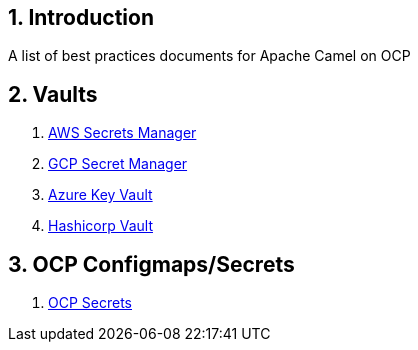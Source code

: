 :icons: font
:numbered:
:title: Apache Camel on OCP Best practices
ifdef::env-github[:outfilesuffix: .adoc]

== Introduction

A list of best practices documents for Apache Camel on OCP

== Vaults

. xref:aws-secrets-manager-vault.adoc[AWS Secrets Manager]
. xref:gcp-secret-manager-vault.adoc[GCP Secret Manager]
. xref:azure-key-vault.adoc[Azure Key Vault]
. xref:hashicorp-vault.adoc[Hashicorp Vault]

== OCP Configmaps/Secrets

. xref:ocp-secrets.adoc[OCP Secrets]





